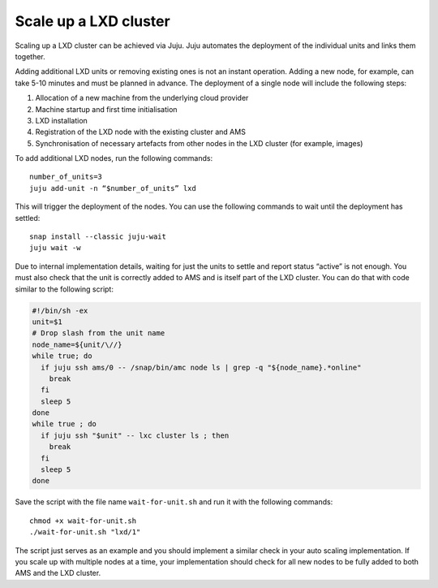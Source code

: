 .. _howto_cluster_scale-up:

======================
Scale up a LXD cluster
======================

Scaling up a LXD cluster can be achieved via Juju. Juju automates the
deployment of the individual units and links them together.

Adding additional LXD units or removing existing ones is not an instant
operation. Adding a new node, for example, can take 5-10 minutes and
must be planned in advance. The deployment of a single node will include
the following steps:

1. Allocation of a new machine from the underlying cloud provider
2. Machine startup and first time initialisation
3. LXD installation
4. Registration of the LXD node with the existing cluster and AMS
5. Synchronisation of necessary artefacts from other nodes in the LXD
   cluster (for example, images)

To add additional LXD nodes, run the following commands:

::

   number_of_units=3
   juju add-unit -n “$number_of_units” lxd

This will trigger the deployment of the nodes. You can use the following
commands to wait until the deployment has settled:

::

   snap install --classic juju-wait
   juju wait -w

Due to internal implementation details, waiting for just the units to
settle and report status “active” is not enough. You must also check
that the unit is correctly added to AMS and is itself part of the LXD
cluster. You can do that with code similar to the following script:

.. code:: bash

   #!/bin/sh -ex
   unit=$1
   # Drop slash from the unit name
   node_name=${unit/\//}
   while true; do
     if juju ssh ams/0 -- /snap/bin/amc node ls | grep -q "${node_name}.*online"
       break
     fi
     sleep 5
   done
   while true ; do
     if juju ssh "$unit" -- lxc cluster ls ; then
       break
     fi
     sleep 5
   done

Save the script with the file name ``wait-for-unit.sh`` and run it with
the following commands:

::

   chmod +x wait-for-unit.sh
   ./wait-for-unit.sh "lxd/1"

The script just serves as an example and you should implement a similar
check in your auto scaling implementation. If you scale up with multiple
nodes at a time, your implementation should check for all new nodes to
be fully added to both AMS and the LXD cluster.
